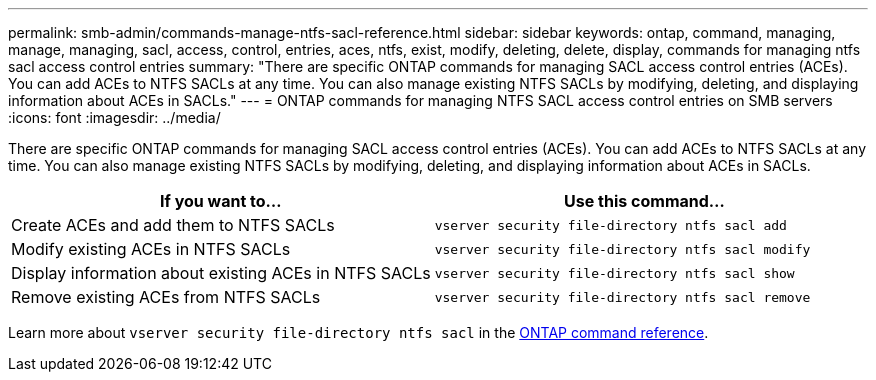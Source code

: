 ---
permalink: smb-admin/commands-manage-ntfs-sacl-reference.html
sidebar: sidebar
keywords: ontap, command, managing, manage, managing, sacl, access, control, entries, aces, ntfs, exist, modify, deleting, delete, display, commands for managing ntfs sacl access control entries
summary: "There are specific ONTAP commands for managing SACL access control entries (ACEs). You can add ACEs to NTFS SACLs at any time. You can also manage existing NTFS SACLs by modifying, deleting, and displaying information about ACEs in SACLs."
---
= ONTAP commands for managing NTFS SACL access control entries on SMB servers
:icons: font
:imagesdir: ../media/

[.lead]
There are specific ONTAP commands for managing SACL access control entries (ACEs). You can add ACEs to NTFS SACLs at any time. You can also manage existing NTFS SACLs by modifying, deleting, and displaying information about ACEs in SACLs.

[options="header"]
|===
| If you want to...| Use this command...
a|
Create ACEs and add them to NTFS SACLs
a|
`vserver security file-directory ntfs sacl add`
a|
Modify existing ACEs in NTFS SACLs
a|
`vserver security file-directory ntfs sacl modify`
a|
Display information about existing ACEs in NTFS SACLs
a|
`vserver security file-directory ntfs sacl show`
a|
Remove existing ACEs from NTFS SACLs
a|
`vserver security file-directory ntfs sacl remove`
|===
Learn more about `vserver security file-directory ntfs sacl` in the link:https://docs.netapp.com/us-en/ontap-cli/search.html?q=vserver+security+file-directory+ntfs+sacl[ONTAP command reference^].

// 2025 May 29, ONTAPDOC-2981
// 2025 Jan 16, ONTAPDOC-2569